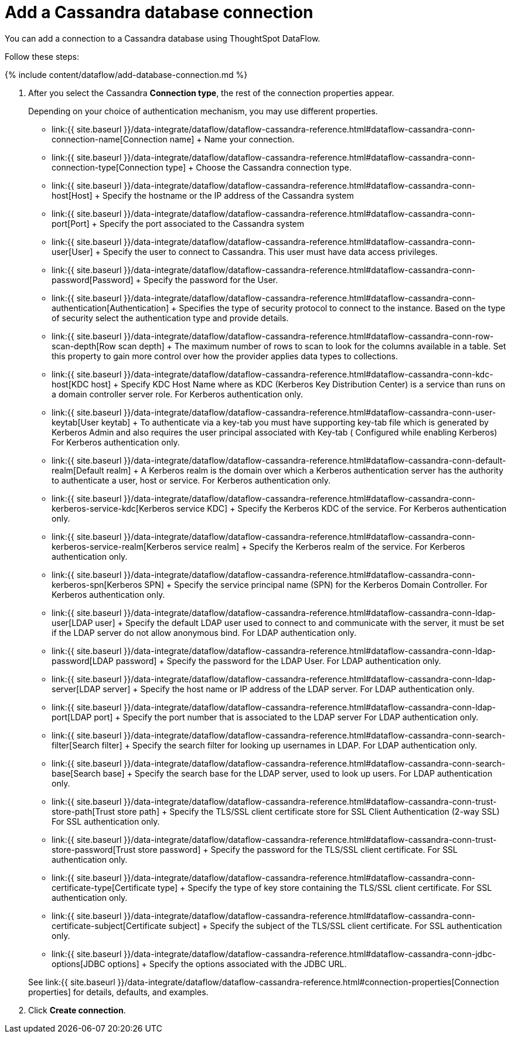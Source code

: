 = Add a Cassandra database connection
:last_updated: 7/1/2020


:toc: true

You can add a connection to a Cassandra database using ThoughtSpot DataFlow.

Follow these steps:

{% include content/dataflow/add-database-connection.md %}

. After you select the Cassandra *Connection type*, the rest of the connection properties appear.
+
Depending on your choice of authentication mechanism, you may use different properties.

 ** link:{{ site.baseurl }}/data-integrate/dataflow/dataflow-cassandra-reference.html#dataflow-cassandra-conn-connection-name[Connection name] + Name your connection.
 ** link:{{ site.baseurl }}/data-integrate/dataflow/dataflow-cassandra-reference.html#dataflow-cassandra-conn-connection-type[Connection type] + Choose the Cassandra connection type.
 ** link:{{ site.baseurl }}/data-integrate/dataflow/dataflow-cassandra-reference.html#dataflow-cassandra-conn-host[Host] + Specify the hostname or the IP address of the Cassandra system
 ** link:{{ site.baseurl }}/data-integrate/dataflow/dataflow-cassandra-reference.html#dataflow-cassandra-conn-port[Port] + Specify the port associated to the Cassandra system
 ** link:{{ site.baseurl }}/data-integrate/dataflow/dataflow-cassandra-reference.html#dataflow-cassandra-conn-user[User] + Specify the user to connect to Cassandra.
This user must have data access privileges.
 ** link:{{ site.baseurl }}/data-integrate/dataflow/dataflow-cassandra-reference.html#dataflow-cassandra-conn-password[Password] + Specify the password for the User.
 ** link:{{ site.baseurl }}/data-integrate/dataflow/dataflow-cassandra-reference.html#dataflow-cassandra-conn-authentication[Authentication] + Specifies the type of security protocol to connect to the instance.
Based on the type of security select the authentication type and provide details.
 ** link:{{ site.baseurl }}/data-integrate/dataflow/dataflow-cassandra-reference.html#dataflow-cassandra-conn-row-scan-depth[Row scan depth] + The maximum number of rows to scan to look for the columns available in a table.
Set this property to gain more control over how the provider applies data types to collections.
 ** link:{{ site.baseurl }}/data-integrate/dataflow/dataflow-cassandra-reference.html#dataflow-cassandra-conn-kdc-host[KDC host] + Specify KDC Host Name where as KDC (Kerberos Key Distribution Center) is a service than runs on a domain controller server role.
For Kerberos authentication only.
 ** link:{{ site.baseurl }}/data-integrate/dataflow/dataflow-cassandra-reference.html#dataflow-cassandra-conn-user-keytab[User keytab] + To authenticate via a key-tab you must have supporting key-tab file which is generated by Kerberos Admin and also requires the user principal associated with Key-tab ( Configured while enabling Kerberos) For Kerberos authentication only.
 ** link:{{ site.baseurl }}/data-integrate/dataflow/dataflow-cassandra-reference.html#dataflow-cassandra-conn-default-realm[Default realm] + A Kerberos realm is the domain over which a Kerberos authentication server has the authority to authenticate a user, host or service.
For Kerberos authentication only.
 ** link:{{ site.baseurl }}/data-integrate/dataflow/dataflow-cassandra-reference.html#dataflow-cassandra-conn-kerberos-service-kdc[Kerberos service KDC] + Specify the Kerberos KDC of the service.
For Kerberos authentication only.
 ** link:{{ site.baseurl }}/data-integrate/dataflow/dataflow-cassandra-reference.html#dataflow-cassandra-conn-kerberos-service-realm[Kerberos service realm] + Specify the Kerberos realm of the service.
For Kerberos authentication only.
 ** link:{{ site.baseurl }}/data-integrate/dataflow/dataflow-cassandra-reference.html#dataflow-cassandra-conn-kerberos-spn[Kerberos SPN] + Specify the service principal name (SPN) for the Kerberos Domain Controller.
For Kerberos authentication only.
 ** link:{{ site.baseurl }}/data-integrate/dataflow/dataflow-cassandra-reference.html#dataflow-cassandra-conn-ldap-user[LDAP user] + Specify the default LDAP user used to connect to and communicate with the server, it must be set if the LDAP server do not allow anonymous bind.
For LDAP authentication only.
 ** link:{{ site.baseurl }}/data-integrate/dataflow/dataflow-cassandra-reference.html#dataflow-cassandra-conn-ldap-password[LDAP password] + Specify the password for the LDAP User.
For LDAP authentication only.
 ** link:{{ site.baseurl }}/data-integrate/dataflow/dataflow-cassandra-reference.html#dataflow-cassandra-conn-ldap-server[LDAP server] + Specify the host name or IP address of the LDAP server.
For LDAP authentication only.
 ** link:{{ site.baseurl }}/data-integrate/dataflow/dataflow-cassandra-reference.html#dataflow-cassandra-conn-ldap-port[LDAP port] + Specify the port number that is associated to the LDAP server For LDAP authentication only.
 ** link:{{ site.baseurl }}/data-integrate/dataflow/dataflow-cassandra-reference.html#dataflow-cassandra-conn-search-filter[Search filter] + Specify the search filter for looking up usernames in LDAP.
For LDAP authentication only.
 ** link:{{ site.baseurl }}/data-integrate/dataflow/dataflow-cassandra-reference.html#dataflow-cassandra-conn-search-base[Search base] + Specify the search base for the LDAP server, used to look up users.
For LDAP authentication only.
 ** link:{{ site.baseurl }}/data-integrate/dataflow/dataflow-cassandra-reference.html#dataflow-cassandra-conn-trust-store-path[Trust store path] + Specify the TLS/SSL client certificate store for SSL Client Authentication (2-way SSL) For SSL authentication only.
 ** link:{{ site.baseurl }}/data-integrate/dataflow/dataflow-cassandra-reference.html#dataflow-cassandra-conn-trust-store-password[Trust store password] + Specify the password for the TLS/SSL client certificate.
For SSL authentication only.
 ** link:{{ site.baseurl }}/data-integrate/dataflow/dataflow-cassandra-reference.html#dataflow-cassandra-conn-certificate-type[Certificate type] + Specify the type of key store containing the TLS/SSL client certificate.
For SSL authentication only.
 ** link:{{ site.baseurl }}/data-integrate/dataflow/dataflow-cassandra-reference.html#dataflow-cassandra-conn-certificate-subject[Certificate subject] + Specify the subject of the TLS/SSL client certificate.
For SSL authentication only.
 ** link:{{ site.baseurl }}/data-integrate/dataflow/dataflow-cassandra-reference.html#dataflow-cassandra-conn-jdbc-options[JDBC options] + Specify the options associated with the JDBC URL.

+
See link:{{ site.baseurl }}/data-integrate/dataflow/dataflow-cassandra-reference.html#connection-properties[Connection properties] for details, defaults, and examples.

. Click *Create connection*.
